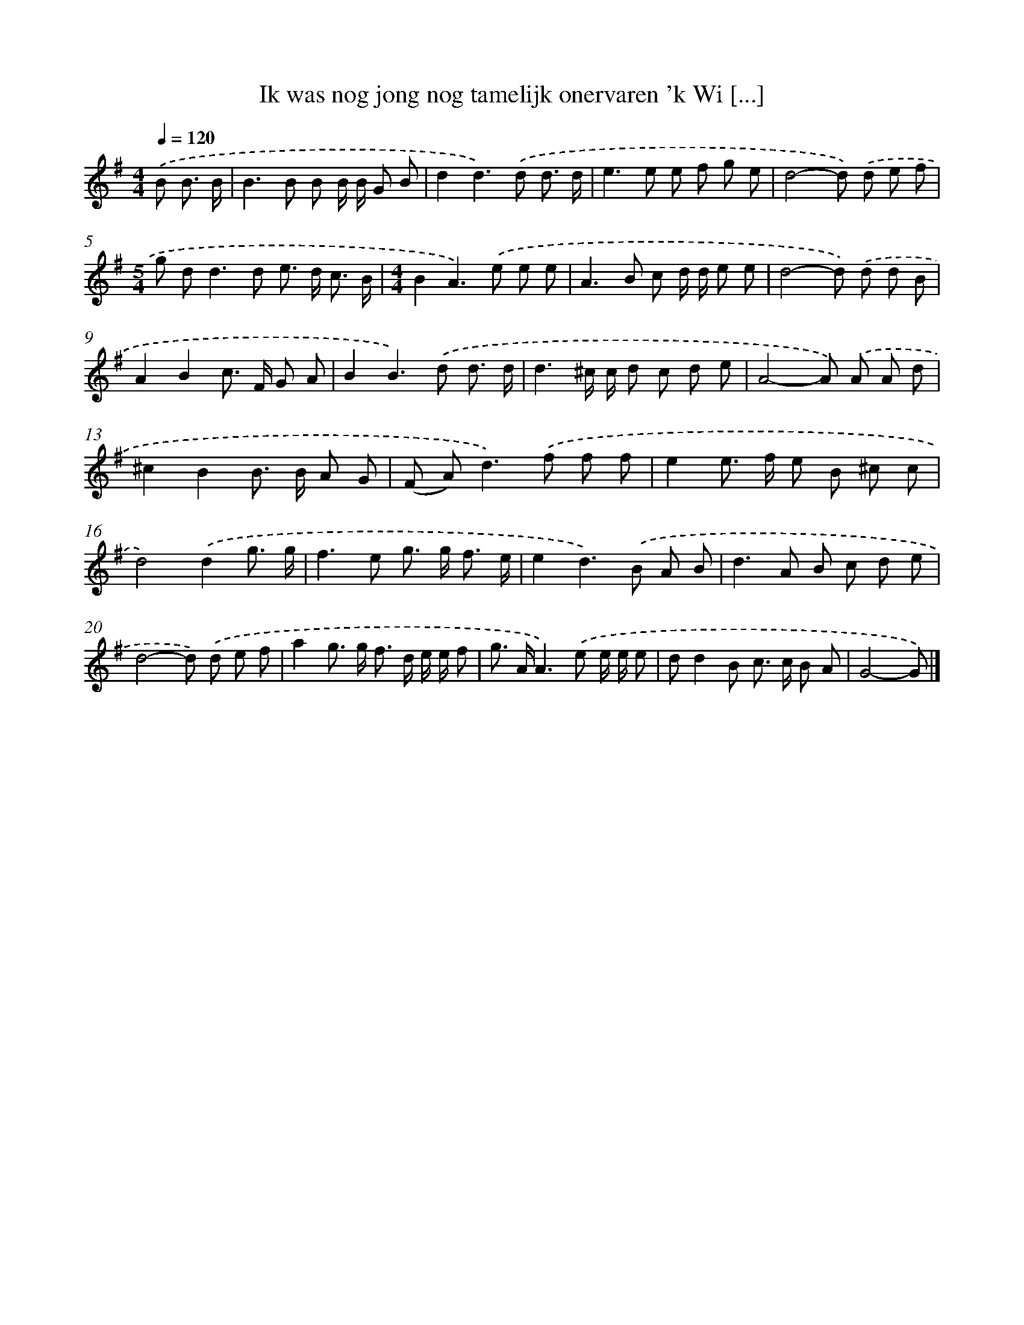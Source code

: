 X: 4015
T: Ik was nog jong nog tamelijk onervaren 'k Wi [...]
%%abc-version 2.0
%%abcx-abcm2ps-target-version 5.9.1 (29 Sep 2008)
%%abc-creator hum2abc beta
%%abcx-conversion-date 2018/11/01 14:36:05
%%humdrum-veritas 3780518767
%%humdrum-veritas-data 2290118712
%%continueall 1
%%barnumbers 0
L: 1/8
M: 4/4
Q: 1/4=120
K: G clef=treble
.('B B3/ B/ [I:setbarnb 1]|
B2>B2 B B/ B/ G B |
d2d2>).('d2 d3/ d/ |
e2>e2 e f g e |
d4-d) .('d e f |
[M:5/4]g d2<d2d e> d c3/ B/ |
[M:4/4]B2A2>).('e2 e e |
A2>B2 c d/ d/ e e |
d4-d) .('d d B |
A2B2c> F G A |
B2B2>).('d2 d3/ d/ |
d3^c/ c/ d c d e |
A4-A) .('A A d |
^c2B2B> B A G |
(F A2<)d2).('f f f |
e2e> f e B ^c c |
d4).('d2g3/ g/ |
f2>e2 g> g f3/ e/ |
e2d2>).('B2 A B |
d2>A2 B c d e |
d4-d) .('d e f |
a2g> g f> d e/ e/ f |
g> AA2>).('e2 e/ e/ e |
dd2B c> c B A |
G4-G) |]
